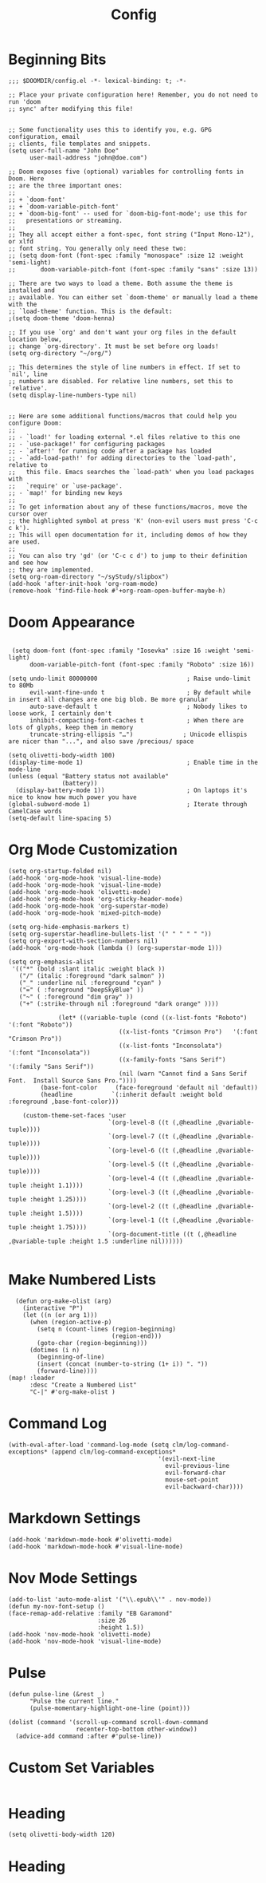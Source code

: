 #+TITLE: Config
#+startup: overview
* Beginning Bits
#+begin_src elisp
;;; $DOOMDIR/config.el -*- lexical-binding: t; -*-

;; Place your private configuration here! Remember, you do not need to run 'doom
;; sync' after modifying this file!


;; Some functionality uses this to identify you, e.g. GPG configuration, email
;; clients, file templates and snippets.
(setq user-full-name "John Doe"
      user-mail-address "john@doe.com")

;; Doom exposes five (optional) variables for controlling fonts in Doom. Here
;; are the three important ones:
;;
;; + `doom-font'
;; + `doom-variable-pitch-font'
;; + `doom-big-font' -- used for `doom-big-font-mode'; use this for
;;   presentations or streaming.
;;
;; They all accept either a font-spec, font string ("Input Mono-12"), or xlfd
;; font string. You generally only need these two:
;; (setq doom-font (font-spec :family "monospace" :size 12 :weight 'semi-light)
;;       doom-variable-pitch-font (font-spec :family "sans" :size 13))

;; There are two ways to load a theme. Both assume the theme is installed and
;; available. You can either set `doom-theme' or manually load a theme with the
;; `load-theme' function. This is the default:
;(setq doom-theme 'doom-henna)

;; If you use `org' and don't want your org files in the default location below,
;; change `org-directory'. It must be set before org loads!
(setq org-directory "~/org/")

;; This determines the style of line numbers in effect. If set to `nil', line
;; numbers are disabled. For relative line numbers, set this to `relative'.
(setq display-line-numbers-type nil)


;; Here are some additional functions/macros that could help you configure Doom:
;;
;; - `load!' for loading external *.el files relative to this one
;; - `use-package!' for configuring packages
;; - `after!' for running code after a package has loaded
;; - `add-load-path!' for adding directories to the `load-path', relative to
;;   this file. Emacs searches the `load-path' when you load packages with
;;   `require' or `use-package'.
;; - `map!' for binding new keys
;;
;; To get information about any of these functions/macros, move the cursor over
;; the highlighted symbol at press 'K' (non-evil users must press 'C-c c k').
;; This will open documentation for it, including demos of how they are used.
;;
;; You can also try 'gd' (or 'C-c c d') to jump to their definition and see how
;; they are implemented.
(setq org-roam-directory "~/syStudy/slipbox")
(add-hook 'after-init-hook 'org-roam-mode)
(remove-hook 'find-file-hook #'+org-roam-open-buffer-maybe-h)
#+end_src
* Doom Appearance
#+begin_src elisp

 (setq doom-font (font-spec :family "Iosevka" :size 16 :weight 'semi-light)
      doom-variable-pitch-font (font-spec :family "Roboto" :size 16))

(setq undo-limit 80000000                         ; Raise undo-limit to 80Mb
      evil-want-fine-undo t                       ; By default while in insert all changes are one big blob. Be more granular
      auto-save-default t                         ; Nobody likes to loose work, I certainly don't
      inhibit-compacting-font-caches t            ; When there are lots of glyphs, keep them in memory
      truncate-string-ellipsis "…")              ; Unicode ellispis are nicer than "...", and also save /precious/ space

(setq olivetti-body-width 100)
(display-time-mode 1)                             ; Enable time in the mode-line
(unless (equal "Battery status not available"
               (battery))
  (display-battery-mode 1))                       ; On laptops it's nice to know how much power you have
(global-subword-mode 1)                           ; Iterate through CamelCase words
(setq-default line-spacing 5)
#+end_src
* Org Mode Customization
#+begin_src elisp
 (setq org-startup-folded nil)
 (add-hook 'org-mode-hook 'visual-line-mode)
 (add-hook 'org-mode-hook 'visual-line-mode)
 (add-hook 'org-mode-hook 'olivetti-mode)
 (add-hook 'org-mode-hook 'org-sticky-header-mode)
 (add-hook 'org-mode-hook 'org-superstar-mode)
 (add-hook 'org-mode-hook 'mixed-pitch-mode)

 (setq org-hide-emphasis-markers t)
 (setq org-superstar-headline-bullets-list '(" " " " " "))
 (setq org-export-with-section-numbers nil)
 (add-hook 'org-mode-hook (lambda () (org-superstar-mode 1)))

 (setq org-emphasis-alist
  '(("*" (bold :slant italic :weight black ))
    ("/" (italic :foreground "dark salmon" ))
    ("_" :underline nil :foreground "cyan" )
    ("=" ( :foreground "DeepSkyBlue" ))
    ("~" ( :foreground "dim gray" ))
    ("+" (:strike-through nil :foreground "dark orange" ))))

               (let* ((variable-tuple (cond ((x-list-fonts "Roboto") '(:font "Roboto"))
                                ((x-list-fonts "Crimson Pro")   '(:font "Crimson Pro"))
                                ((x-list-fonts "Inconsolata")         '(:font "Inconsolata"))
                                ((x-family-fonts "Sans Serif")    '(:family "Sans Serif"))
                                (nil (warn "Cannot find a Sans Serif Font.  Install Source Sans Pro."))))
          (base-font-color     (face-foreground 'default nil 'default))
          (headline           `(:inherit default :weight bold :foreground ,base-font-color)))

     (custom-theme-set-faces 'user
                             `(org-level-8 ((t (,@headline ,@variable-tuple))))
                             `(org-level-7 ((t (,@headline ,@variable-tuple))))
                             `(org-level-6 ((t (,@headline ,@variable-tuple))))
                             `(org-level-5 ((t (,@headline ,@variable-tuple))))
                             `(org-level-4 ((t (,@headline ,@variable-tuple :height 1.1))))
                             `(org-level-3 ((t (,@headline ,@variable-tuple :height 1.25))))
                             `(org-level-2 ((t (,@headline ,@variable-tuple :height 1.5))))
                             `(org-level-1 ((t (,@headline ,@variable-tuple :height 1.75))))
                             `(org-document-title ((t (,@headline ,@variable-tuple :height 1.5 :underline nil))))))

#+end_src
* Make Numbered Lists
#+begin_src elisp
  (defun org-make-olist (arg)
    (interactive "P")
    (let ((n (or arg 1)))
      (when (region-active-p)
        (setq n (count-lines (region-beginning)
                             (region-end)))
        (goto-char (region-beginning)))
      (dotimes (i n)
        (beginning-of-line)
        (insert (concat (number-to-string (1+ i)) ". "))
        (forward-line))))
(map! :leader
      :desc "Create a Numbered List"
      "C-|" #'org-make-olist )
#+end_src
* Command Log
#+begin_src elisp
(with-eval-after-load 'command-log-mode (setq clm/log-command-exceptions* (append clm/log-command-exceptions*
                                          '(evil-next-line
                                            evil-previous-line
                                            evil-forward-char
                                            mouse-set-point
                                            evil-backward-char))))
#+end_src
* Markdown Settings
#+begin_src elisp
 (add-hook 'markdown-mode-hook #'olivetti-mode)
 (add-hook 'markdown-mode-hook #'visual-line-mode)
#+end_src
* Nov Mode Settings
#+begin_src elisp
 (add-to-list 'auto-mode-alist '("\\.epub\\'" . nov-mode))
 (defun my-nov-font-setup ()
 (face-remap-add-relative :family "EB Garamond"
                          :size 26
                          :height 1.5))
 (add-hook 'nov-mode-hook 'olivetti-mode)
 (add-hook 'nov-mode-hook 'visual-line-mode)
#+end_src
* Pulse
#+begin_src elisp
(defun pulse-line (&rest _)
      "Pulse the current line."
      (pulse-momentary-highlight-one-line (point)))

(dolist (command '(scroll-up-command scroll-down-command
                   recenter-top-bottom other-window))
  (advice-add command :after #'pulse-line))
#+end_src
* Custom Set Variables
#+begin_src elisp
#+end_src
* Heading
#+begin_src elisp
(setq olivetti-body-width 120)
#+end_src
* Heading
#+begin_src elisp
#+end_src
